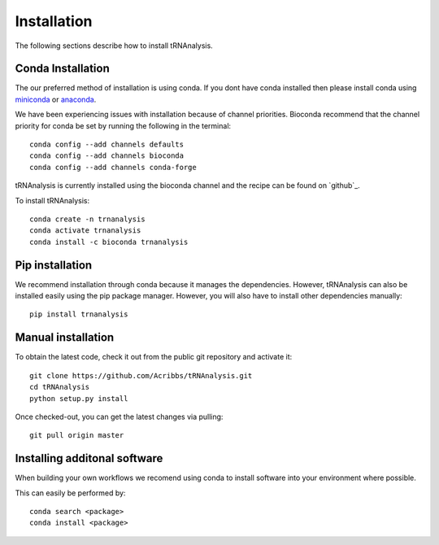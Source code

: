 .. _getting_started-Installation:


============
Installation
============

The following sections describe how to install tRNAnalysis.

.. _getting_started-Conda:

Conda Installation
------------------

The our preferred method of installation is using conda. If you dont have conda installed then
please install conda using `miniconda <https://conda.io/miniconda.html>`_ or `anaconda <https://www.anaconda.com/download/#macos>`_.

We have been experiencing issues with installation because of channel priorities.
Bioconda recommend that the channel priority for conda be set by running the following in the terminal::

  conda config --add channels defaults
  conda config --add channels bioconda
  conda config --add channels conda-forge

tRNAnalysis is currently installed using the bioconda channel and the recipe can be found on `github`_.

To install tRNAnalysis::

  conda create -n trnanalysis
  conda activate trnanalysis
  conda install -c bioconda trnanalysis


Pip installation
----------------
We recommend installation through conda because it manages the dependencies. However, tRNAnalysis
can also be installed easily using the pip package manager. However, you will also have to
install other dependencies manually::

	pip install trnanalysis

.. _getting_started-pip:

.. _getting_started-Manual:

Manual installation
-------------------

To obtain the latest code, check it out from the public git repository and activate it::

   git clone https://github.com/Acribbs/tRNAnalysis.git
   cd tRNAnalysis
   python setup.py install

Once checked-out, you can get the latest changes via pulling::

   git pull origin master


.. _getting_started-Additional:

Installing additonal software
-----------------------------

When building your own workflows we recomend using conda to install software into your environment where possible.

This can easily be performed by::

   conda search <package>
   conda install <package>



.. _conda: https://conda.io

